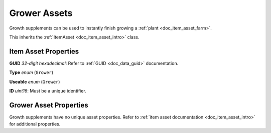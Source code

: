 .. _doc_item_asset_grower:

Grower Assets
=============

Growth supplements can be used to instantly finish growing a :ref:`plant <doc_item_asset_farm>`.

This inherits the :ref:`ItemAsset <doc_item_asset_intro>` class.

Item Asset Properties
---------------------

**GUID** *32-digit hexadecimal*: Refer to :ref:`GUID <doc_data_guid>` documentation.

**Type** *enum* (``Grower``)

**Useable** *enum* (``Grower``)

**ID** *uint16*: Must be a unique identifier.

Grower Asset Properties
-----------------------

Growth supplements have no unique asset properties. Refer to :ref:`item asset documentation <doc_item_asset_intro>` for additional properties.
